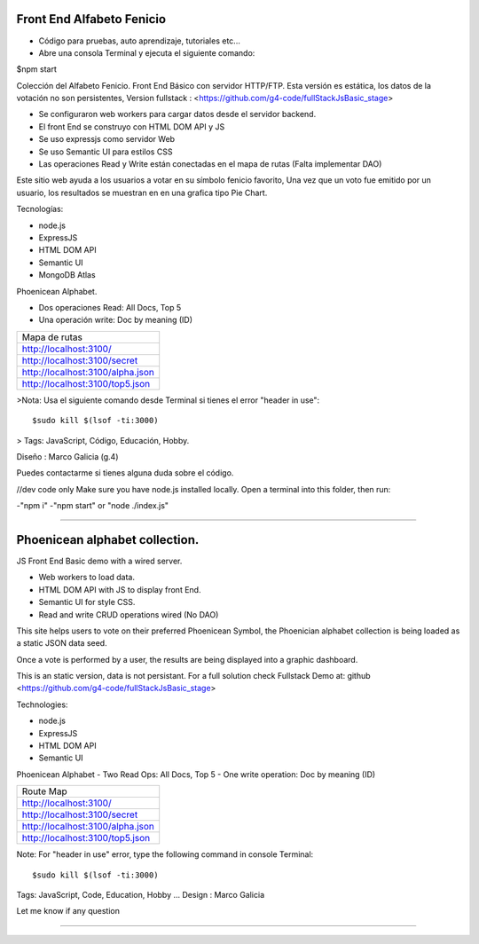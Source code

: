 Front End Alfabeto Fenicio
=============
- Código para pruebas, auto aprendizaje, tutoriales etc...
- Abre una consola Terminal y ejecuta el siguiente comando::

$npm start

Colección del Alfabeto Fenicio.
Front End Básico con servidor HTTP/FTP.
Esta versión es estática, los datos de la votación no son persistentes,
Version fullstack : <https://github.com/g4-code/fullStackJsBasic_stage>

- Se configuraron web workers para cargar datos desde el servidor backend.
- El front End se construyo con HTML DOM API y JS
- Se uso expressjs como servidor Web
- Se uso Semantic UI para estilos CSS
- Las operaciones Read y Write están conectadas en el mapa de rutas (Falta implementar DAO)

Este sitio web ayuda a los usuarios a votar en su símbolo fenicio favorito, 
Una vez que un voto fue emitido por un usuario, los resultados se muestran en 
en una grafica tipo Pie Chart.

Tecnologías:

- node.js
- ExpressJS
- HTML DOM API
- Semantic UI
- MongoDB Atlas

Phoenicean Alphabet.

- Dos operaciones Read: All Docs, Top 5
- Una operación write: Doc by meaning (ID)

===== =========
Mapa de rutas
---------------
http://localhost:3100/
---------------
http://localhost:3100/secret
---------------
http://localhost:3100/alpha.json
---------------
http://localhost:3100/top5.json
===============

>Nota: Usa el siguiente comando desde Terminal si tienes el error "header in use"::

   $sudo kill $(lsof -ti:3000)

> Tags: JavaScript, Código, Educación, Hobby.

Diseño : Marco Galicia (g.4)

Puedes contactarme si tienes alguna duda sobre el código.

//dev code only
Make sure you have node.js installed locally.
Open a terminal into this folder, then run:

-"npm i"
-"npm start" or "node ./index.js"

////////////////////////////////

Phoenicean alphabet collection.
=============
JS Front End Basic demo with a wired server.

- Web workers to load data.
- HTML DOM API with JS to display front End.
- Semantic UI for style CSS.
- Read and write CRUD operations wired (No DAO)

This site helps users to vote on their preferred Phoenicean Symbol, 
the Phoenician alphabet collection is being loaded as a static JSON data seed.

Once a vote is performed by a user, the results are being displayed
into a graphic dashboard.

This is an static version, data is not persistant. For a full solution
check Fullstack Demo at: github <https://github.com/g4-code/fullStackJsBasic_stage>

Technologies:

- node.js
- ExpressJS
- HTML DOM API
- Semantic UI

Phoenicean Alphabet
- Two Read Ops: All Docs, Top 5
- One write operation: Doc by meaning (ID)

===== =========
Route Map
---------------
http://localhost:3100/
---------------
http://localhost:3100/secret
---------------
http://localhost:3100/alpha.json
---------------
http://localhost:3100/top5.json
===============


Note: For "header in use" error, type the following command in console Terminal::

   $sudo kill $(lsof -ti:3000)
   
Tags: JavaScript, Code, Education, Hobby ...
Design : Marco Galicia

Let me know if any question

////////////////////////

